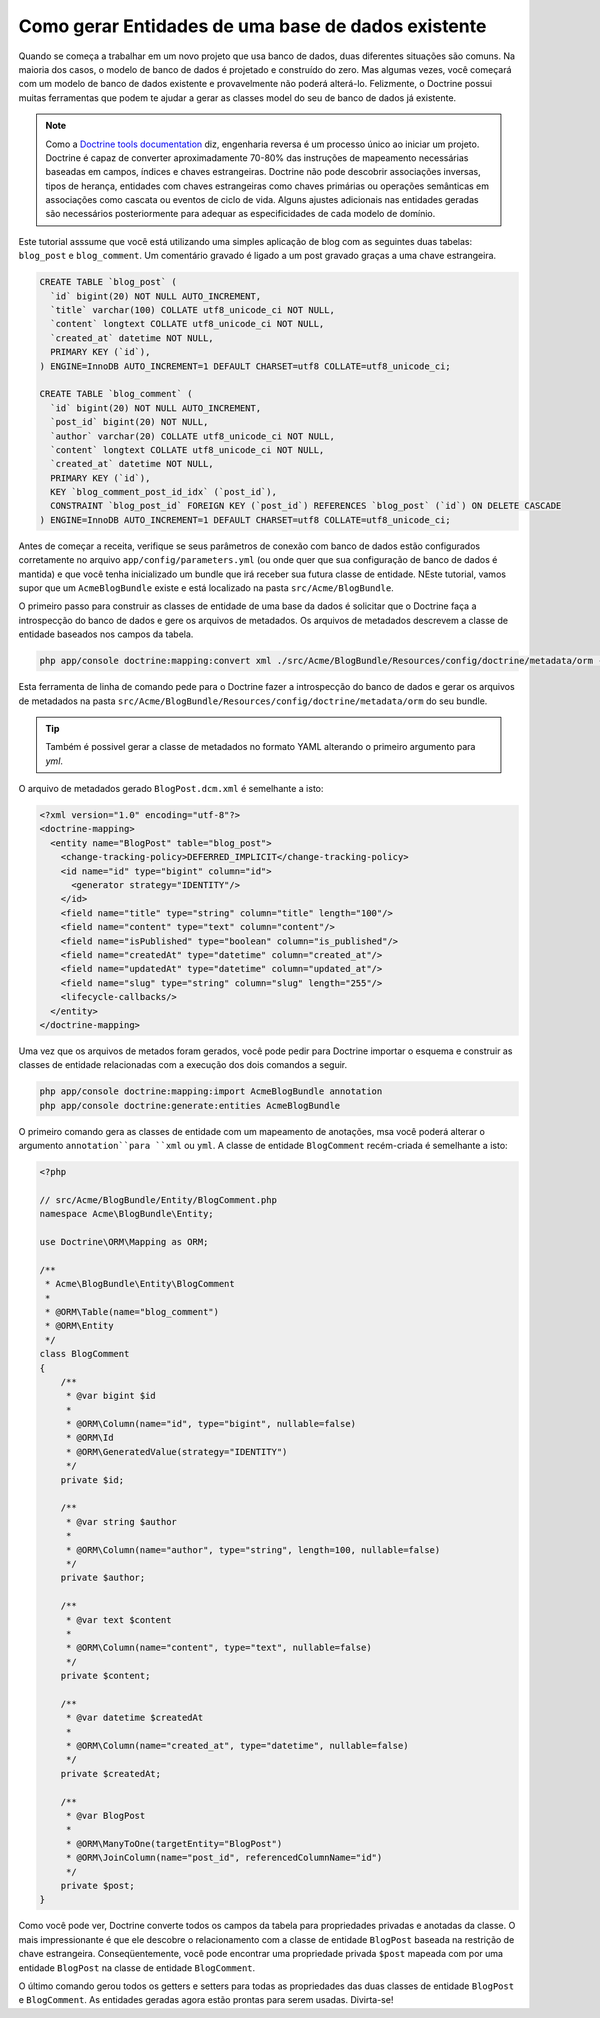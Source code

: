 .. index::
   single: Doctrine; Generating entities from existing database

Como gerar Entidades de uma base de dados existente
===================================================

Quando se começa a trabalhar em um novo projeto que usa banco de dados, duas
diferentes situações são comuns. Na maioria dos casos, o modelo de banco de
dados é projetado e construído do zero. Mas algumas vezes, você começará com
um modelo de banco de dados existente e provavelmente não poderá alterá-lo.
Felizmente, o Doctrine possui muitas ferramentas que podem te ajudar a gerar
as classes model do seu de banco de dados já existente.

.. note::

    Como a `Doctrine tools documentation`_ diz, engenharia reversa é um
    processo único ao iniciar um projeto. Doctrine é capaz de converter
    aproximadamente 70-80% das instruções de mapeamento necessárias baseadas
    em campos, índices e chaves estrangeiras. Doctrine não pode descobrir
    associações inversas, tipos de herança, entidades com chaves estrangeiras
    como chaves primárias ou operações semânticas em associações como cascata
    ou eventos de ciclo de vida. Alguns ajustes adicionais nas entidades
    geradas são necessários posteriormente para adequar as especificidades de
    cada modelo de domínio.

Este tutorial asssume que você está utilizando uma simples aplicação de blog
com as seguintes duas tabelas: ``blog_post`` e ``blog_comment``. Um comentário
gravado é ligado a um post gravado graças a uma chave estrangeira.

.. code-block:: sql

    CREATE TABLE `blog_post` (
      `id` bigint(20) NOT NULL AUTO_INCREMENT,
      `title` varchar(100) COLLATE utf8_unicode_ci NOT NULL,
      `content` longtext COLLATE utf8_unicode_ci NOT NULL,
      `created_at` datetime NOT NULL,
      PRIMARY KEY (`id`),
    ) ENGINE=InnoDB AUTO_INCREMENT=1 DEFAULT CHARSET=utf8 COLLATE=utf8_unicode_ci;

    CREATE TABLE `blog_comment` (
      `id` bigint(20) NOT NULL AUTO_INCREMENT,
      `post_id` bigint(20) NOT NULL,
      `author` varchar(20) COLLATE utf8_unicode_ci NOT NULL,
      `content` longtext COLLATE utf8_unicode_ci NOT NULL,
      `created_at` datetime NOT NULL,
      PRIMARY KEY (`id`),
      KEY `blog_comment_post_id_idx` (`post_id`),
      CONSTRAINT `blog_post_id` FOREIGN KEY (`post_id`) REFERENCES `blog_post` (`id`) ON DELETE CASCADE
    ) ENGINE=InnoDB AUTO_INCREMENT=1 DEFAULT CHARSET=utf8 COLLATE=utf8_unicode_ci;

Antes de começar a receita, verifique se seus parâmetros de conexão com banco
de dados estão configurados corretamente no arquivo
``app/config/parameters.yml`` (ou onde quer que sua configuração de banco de
dados é mantida) e que você tenha inicializado um bundle que irá receber sua
futura classe de entidade. NEste tutorial, vamos supor que um
``AcmeBlogBundle`` existe e está localizado na pasta ``src/Acme/BlogBundle``.

O primeiro passo para construir as classes de entidade de uma base da dados
é solicitar que o Doctrine faça a introspecção do banco de dados e gere os
arquivos de metadados. Os arquivos de metadados descrevem a classe de entidade
baseados nos campos da tabela.


.. code-block:: bash

    php app/console doctrine:mapping:convert xml ./src/Acme/BlogBundle/Resources/config/doctrine/metadata/orm --from-database --force

Esta ferramenta de linha de comando pede para o Doctrine fazer a introspecção
do banco de dados e gerar os arquivos de metadados na pasta ``src/Acme/BlogBundle/Resources/config/doctrine/metadata/orm``
do seu bundle.

.. tip::

    Também é possivel gerar a classe de metadados no formato YAML alterando o
    primeiro argumento para `yml`.

O arquivo de metadados gerado ``BlogPost.dcm.xml`` é semelhante a isto:

.. code-block:: xml

    <?xml version="1.0" encoding="utf-8"?>
    <doctrine-mapping>
      <entity name="BlogPost" table="blog_post">
        <change-tracking-policy>DEFERRED_IMPLICIT</change-tracking-policy>
        <id name="id" type="bigint" column="id">
          <generator strategy="IDENTITY"/>
        </id>
        <field name="title" type="string" column="title" length="100"/>
        <field name="content" type="text" column="content"/>
        <field name="isPublished" type="boolean" column="is_published"/>
        <field name="createdAt" type="datetime" column="created_at"/>
        <field name="updatedAt" type="datetime" column="updated_at"/>
        <field name="slug" type="string" column="slug" length="255"/>
        <lifecycle-callbacks/>
      </entity>
    </doctrine-mapping>

Uma vez que os arquivos de metados foram gerados, você pode pedir para Doctrine
importar o esquema e construir as classes de entidade relacionadas com a
execução dos dois comandos a seguir.

.. code-block:: bash

    php app/console doctrine:mapping:import AcmeBlogBundle annotation
    php app/console doctrine:generate:entities AcmeBlogBundle

O primeiro comando gera as classes de entidade com um mapeamento de anotações,
msa você poderá alterar o argumento ``annotation``para ``xml`` ou ``yml``.
A classe de entidade ``BlogComment`` recém-criada é semelhante a isto:

.. code-block:: php

    <?php

    // src/Acme/BlogBundle/Entity/BlogComment.php
    namespace Acme\BlogBundle\Entity;

    use Doctrine\ORM\Mapping as ORM;

    /**
     * Acme\BlogBundle\Entity\BlogComment
     *
     * @ORM\Table(name="blog_comment")
     * @ORM\Entity
     */
    class BlogComment
    {
        /**
         * @var bigint $id
         *
         * @ORM\Column(name="id", type="bigint", nullable=false)
         * @ORM\Id
         * @ORM\GeneratedValue(strategy="IDENTITY")
         */
        private $id;

        /**
         * @var string $author
         *
         * @ORM\Column(name="author", type="string", length=100, nullable=false)
         */
        private $author;

        /**
         * @var text $content
         *
         * @ORM\Column(name="content", type="text", nullable=false)
         */
        private $content;

        /**
         * @var datetime $createdAt
         *
         * @ORM\Column(name="created_at", type="datetime", nullable=false)
         */
        private $createdAt;

        /**
         * @var BlogPost
         *
         * @ORM\ManyToOne(targetEntity="BlogPost")
         * @ORM\JoinColumn(name="post_id", referencedColumnName="id")
         */
        private $post;
    }

Como você pode ver, Doctrine converte todos os campos da tabela para
propriedades privadas e anotadas da classe. O mais impressionante é que ele
descobre o relacionamento com a classe de entidade ``BlogPost`` baseada na
restrição de chave estrangeira.
Conseqüentemente, você pode encontrar uma propriedade privada ``$post`` mapeada
com por uma entidade ``BlogPost`` na classe de entidade ``BlogComment``.

O último comando gerou todos os getters e setters para todas as propriedades
das duas classes de entidade ``BlogPost`` e ``BlogComment``. As entidades
geradas agora estão prontas para serem usadas. Divirta-se!

.. _`Doctrine tools documentation`: http://www.doctrine-project.org/docs/orm/2.0/en/reference/tools.html#reverse-engineering
